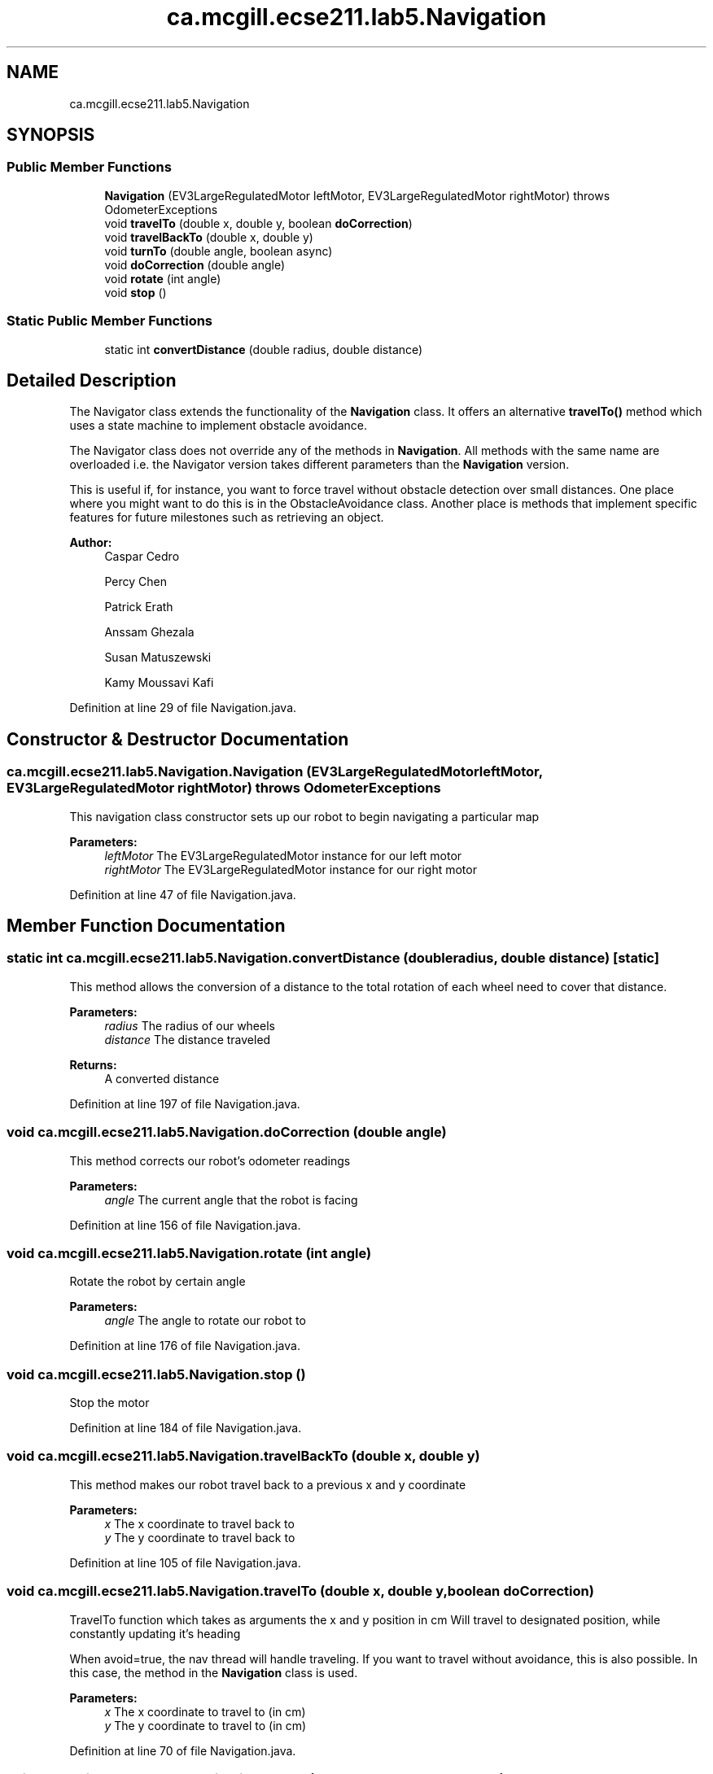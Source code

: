 .TH "ca.mcgill.ecse211.lab5.Navigation" 3 "Wed Oct 24 2018" "Version 1.0" "ECSE211 - Fall 2018 - Lab 5 - Search and Localize" \" -*- nroff -*-
.ad l
.nh
.SH NAME
ca.mcgill.ecse211.lab5.Navigation
.SH SYNOPSIS
.br
.PP
.SS "Public Member Functions"

.in +1c
.ti -1c
.RI "\fBNavigation\fP (EV3LargeRegulatedMotor leftMotor, EV3LargeRegulatedMotor rightMotor)  throws OdometerExceptions "
.br
.ti -1c
.RI "void \fBtravelTo\fP (double x, double y, boolean \fBdoCorrection\fP)"
.br
.ti -1c
.RI "void \fBtravelBackTo\fP (double x, double y)"
.br
.ti -1c
.RI "void \fBturnTo\fP (double angle, boolean async)"
.br
.ti -1c
.RI "void \fBdoCorrection\fP (double angle)"
.br
.ti -1c
.RI "void \fBrotate\fP (int angle)"
.br
.ti -1c
.RI "void \fBstop\fP ()"
.br
.in -1c
.SS "Static Public Member Functions"

.in +1c
.ti -1c
.RI "static int \fBconvertDistance\fP (double radius, double distance)"
.br
.in -1c
.SH "Detailed Description"
.PP 
The Navigator class extends the functionality of the \fBNavigation\fP class\&. It offers an alternative \fBtravelTo()\fP method which uses a state machine to implement obstacle avoidance\&.
.PP
The Navigator class does not override any of the methods in \fBNavigation\fP\&. All methods with the same name are overloaded i\&.e\&. the Navigator version takes different parameters than the \fBNavigation\fP version\&.
.PP
This is useful if, for instance, you want to force travel without obstacle detection over small distances\&. One place where you might want to do this is in the ObstacleAvoidance class\&. Another place is methods that implement specific features for future milestones such as retrieving an object\&.
.PP
\fBAuthor:\fP
.RS 4
Caspar Cedro 
.PP
Percy Chen 
.PP
Patrick Erath 
.PP
Anssam Ghezala 
.PP
Susan Matuszewski 
.PP
Kamy Moussavi Kafi 
.RE
.PP

.PP
Definition at line 29 of file Navigation\&.java\&.
.SH "Constructor & Destructor Documentation"
.PP 
.SS "ca\&.mcgill\&.ecse211\&.lab5\&.Navigation\&.Navigation (EV3LargeRegulatedMotor leftMotor, EV3LargeRegulatedMotor rightMotor) throws \fBOdometerExceptions\fP"
This navigation class constructor sets up our robot to begin navigating a particular map
.PP
\fBParameters:\fP
.RS 4
\fIleftMotor\fP The EV3LargeRegulatedMotor instance for our left motor 
.br
\fIrightMotor\fP The EV3LargeRegulatedMotor instance for our right motor 
.RE
.PP

.PP
Definition at line 47 of file Navigation\&.java\&.
.SH "Member Function Documentation"
.PP 
.SS "static int ca\&.mcgill\&.ecse211\&.lab5\&.Navigation\&.convertDistance (double radius, double distance)\fC [static]\fP"
This method allows the conversion of a distance to the total rotation of each wheel need to cover that distance\&.
.PP
\fBParameters:\fP
.RS 4
\fIradius\fP The radius of our wheels 
.br
\fIdistance\fP The distance traveled 
.RE
.PP
\fBReturns:\fP
.RS 4
A converted distance 
.RE
.PP

.PP
Definition at line 197 of file Navigation\&.java\&.
.SS "void ca\&.mcgill\&.ecse211\&.lab5\&.Navigation\&.doCorrection (double angle)"
This method corrects our robot's odometer readings
.PP
\fBParameters:\fP
.RS 4
\fIangle\fP The current angle that the robot is facing 
.RE
.PP

.PP
Definition at line 156 of file Navigation\&.java\&.
.SS "void ca\&.mcgill\&.ecse211\&.lab5\&.Navigation\&.rotate (int angle)"
Rotate the robot by certain angle
.PP
\fBParameters:\fP
.RS 4
\fIangle\fP The angle to rotate our robot to 
.RE
.PP

.PP
Definition at line 176 of file Navigation\&.java\&.
.SS "void ca\&.mcgill\&.ecse211\&.lab5\&.Navigation\&.stop ()"
Stop the motor 
.PP
Definition at line 184 of file Navigation\&.java\&.
.SS "void ca\&.mcgill\&.ecse211\&.lab5\&.Navigation\&.travelBackTo (double x, double y)"
This method makes our robot travel back to a previous x and y coordinate
.PP
\fBParameters:\fP
.RS 4
\fIx\fP The x coordinate to travel back to 
.br
\fIy\fP The y coordinate to travel back to 
.RE
.PP

.PP
Definition at line 105 of file Navigation\&.java\&.
.SS "void ca\&.mcgill\&.ecse211\&.lab5\&.Navigation\&.travelTo (double x, double y, boolean doCorrection)"
TravelTo function which takes as arguments the x and y position in cm Will travel to designated position, while constantly updating it's heading
.PP
When avoid=true, the nav thread will handle traveling\&. If you want to travel without avoidance, this is also possible\&. In this case, the method in the \fBNavigation\fP class is used\&.
.PP
\fBParameters:\fP
.RS 4
\fIx\fP The x coordinate to travel to (in cm) 
.br
\fIy\fP The y coordinate to travel to (in cm) 
.RE
.PP

.PP
Definition at line 70 of file Navigation\&.java\&.
.SS "void ca\&.mcgill\&.ecse211\&.lab5\&.Navigation\&.turnTo (double angle, boolean async)"
This method is where the logic for the odometer will run\&. Use the methods provided from the OdometerData class to implement the odometer\&.
.PP
\fBParameters:\fP
.RS 4
\fIangle\fP The angle we want our robot to turn to (in degrees) 
.RE
.PP

.PP
Definition at line 128 of file Navigation\&.java\&.

.SH "Author"
.PP 
Generated automatically by Doxygen for ECSE211 - Fall 2018 - Lab 5 - Search and Localize from the source code\&.
